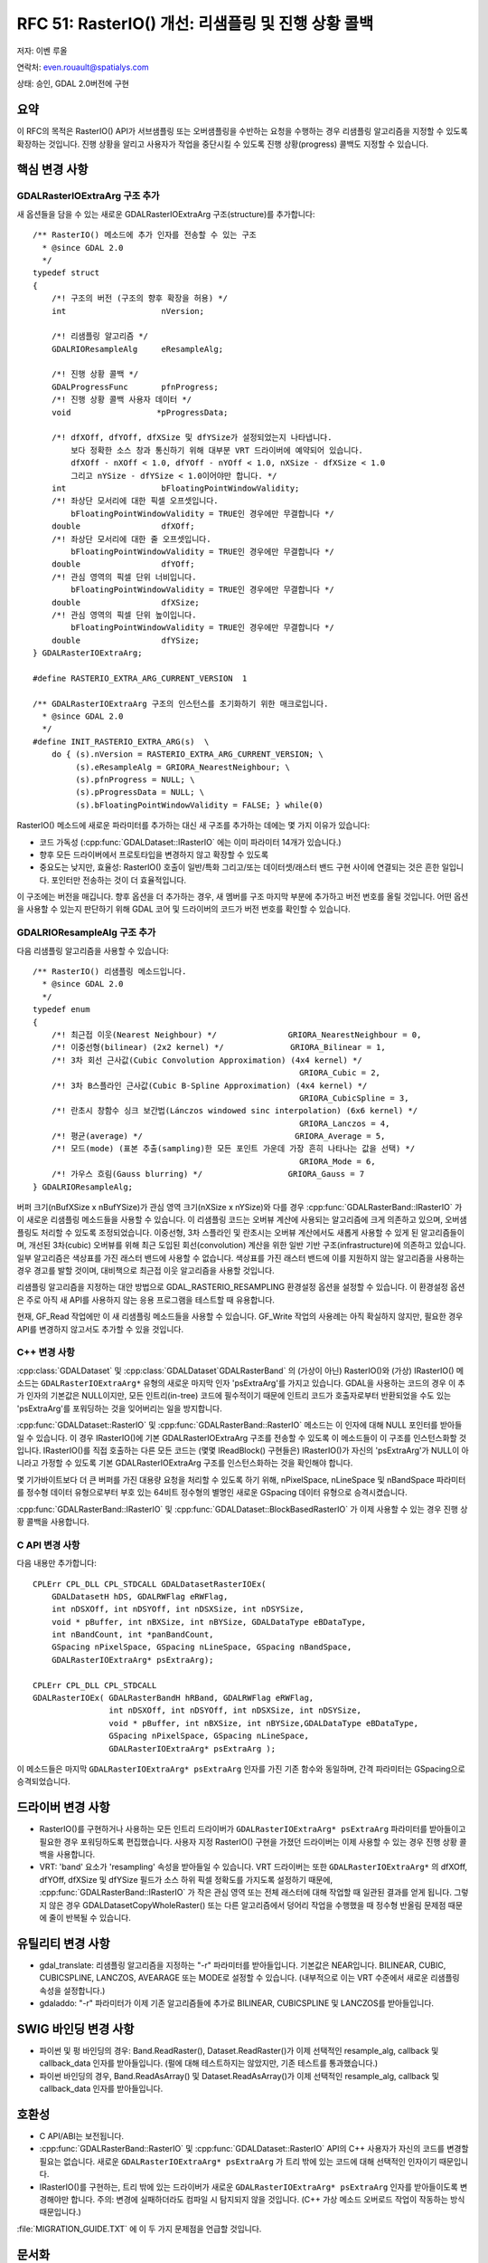.. _rfc-51:

=======================================================================================
RFC 51: RasterIO() 개선: 리샘플링 및 진행 상황 콜백
=======================================================================================

저자: 이벤 루올

연락처: even.rouault@spatialys.com

상태: 승인, GDAL 2.0버전에 구현

요약
----

이 RFC의 목적은 RasterIO() API가 서브샘플링 또는 오버샘플링을 수반하는 요청을 수행하는 경우 리샘플링 알고리즘을 지정할 수 있도록 확장하는 것입니다. 진행 상황을 알리고 사용자가 작업을 중단시킬 수 있도록 진행 상황(progress) 콜백도 지정할 수 있습니다.

핵심 변경 사항
--------------

GDALRasterIOExtraArg 구조 추가
~~~~~~~~~~~~~~~~~~~~~~~~~~~~~~

새 옵션들을 담을 수 있는 새로운 GDALRasterIOExtraArg 구조(structure)를 추가합니다:

::

   /** RasterIO() 메소드에 추가 인자를 전송할 수 있는 구조
     * @since GDAL 2.0
     */
   typedef struct
   {
       /*! 구조의 버전 (구조의 향후 확장을 허용) */
       int                    nVersion;

       /*! 리샘플링 알고리즘 */ 
       GDALRIOResampleAlg     eResampleAlg;

       /*! 진행 상황 콜백 */ 
       GDALProgressFunc       pfnProgress;
       /*! 진행 상황 콜백 사용자 데이터 */ 
       void                  *pProgressData;

       /*! dfXOff, dfYOff, dfXSize 및 dfYSize가 설정되었는지 나타냅니다.
           보다 정확한 소스 창과 통신하기 위해 대부분 VRT 드라이버에 예약되어 있습니다.
           dfXOff - nXOff < 1.0, dfYOff - nYOff < 1.0, nXSize - dfXSize < 1.0
           그리고 nYSize - dfYSize < 1.0이어야만 합니다. */
       int                    bFloatingPointWindowValidity;
       /*! 좌상단 모서리에 대한 픽셀 오프셋입니다.
           bFloatingPointWindowValidity = TRUE인 경우에만 무결합니다 */
       double                 dfXOff;
       /*! 좌상단 모서리에 대한 줄 오프셋입니다.
           bFloatingPointWindowValidity = TRUE인 경우에만 무결합니다 */
       double                 dfYOff;
       /*! 관심 영역의 픽셀 단위 너비입니다.
           bFloatingPointWindowValidity = TRUE인 경우에만 무결합니다 */
       double                 dfXSize;
       /*! 관심 영역의 픽셀 단위 높이입니다.
           bFloatingPointWindowValidity = TRUE인 경우에만 무결합니다 */
       double                 dfYSize;
   } GDALRasterIOExtraArg;

   #define RASTERIO_EXTRA_ARG_CURRENT_VERSION  1

   /** GDALRasterIOExtraArg 구조의 인스턴스를 초기화하기 위한 매크로입니다.
     * @since GDAL 2.0
     */
   #define INIT_RASTERIO_EXTRA_ARG(s)  \
       do { (s).nVersion = RASTERIO_EXTRA_ARG_CURRENT_VERSION; \
            (s).eResampleAlg = GRIORA_NearestNeighbour; \
            (s).pfnProgress = NULL; \
            (s).pProgressData = NULL; \
            (s).bFloatingPointWindowValidity = FALSE; } while(0)

RasterIO() 메소드에 새로운 파라미터를 추가하는 대신 새 구조를 추가하는 데에는 몇 가지 이유가 있습니다:

-  코드 가독성 (:cpp:func:`GDALDataset::IRasterIO` 에는 이미 파라미터 14개가 있습니다.)

-  향후 모든 드라이버에서 프로토타입을 변경하지 않고 확장할 수 있도록

-  중요도는 낮지만, 효율성:
   RasterIO() 호출이 일반/특화 그리고/또는 데이터셋/래스터 밴드 구현 사이에 연결되는 것은 흔한 일입니다. 포인터만 전송하는 것이 더 효율적입니다.

이 구조에는 버전을 매깁니다. 향후 옵션을 더 추가하는 경우, 새 멤버를 구조 마지막 부분에 추가하고 버전 번호를 올릴 것입니다. 어떤 옵션을 사용할 수 있는지 판단하기 위해 GDAL 코어 및 드라이버의 코드가 버전 번호를 확인할 수 있습니다.

GDALRIOResampleAlg 구조 추가
~~~~~~~~~~~~~~~~~~~~~~~~~~~~

다음 리샘플링 알고리즘을 사용할 수 있습니다:

::

   /** RasterIO() 리샘플링 메소드입니다.
     * @since GDAL 2.0
     */
   typedef enum
   {
       /*! 최근접 이웃(Nearest Neighbour) */               GRIORA_NearestNeighbour = 0,
       /*! 이중선형(bilinear) (2x2 kernel) */              GRIORA_Bilinear = 1,
       /*! 3차 회선 근사값(Cubic Convolution Approximation) (4x4 kernel) */
                                                           GRIORA_Cubic = 2,
       /*! 3차 B스플라인 근사값(Cubic B-Spline Approximation) (4x4 kernel) */
                                                           GRIORA_CubicSpline = 3,
       /*! 란초시 창함수 싱크 보간법(Lánczos windowed sinc interpolation) (6x6 kernel) */
                                                           GRIORA_Lanczos = 4,
       /*! 평균(average) */                                GRIORA_Average = 5,
       /*! 모드(mode) (표본 추출(sampling)한 모든 포인트 가운데 가장 흔히 나타나는 값을 선택) */
                                                           GRIORA_Mode = 6,
       /*! 가우스 흐림(Gauss blurring) */                  GRIORA_Gauss = 7
   } GDALRIOResampleAlg;

버퍼 크기(nBufXSize x nBufYSize)가 관심 영역 크기(nXSize x nYSize)와 다를 경우 :cpp:func:`GDALRasterBand::IRasterIO` 가 이 새로운 리샘플링 메소드들을 사용할 수 있습니다. 이 리샘플링 코드는 오버뷰 계산에 사용되는 알고리즘에 크게 의존하고 있으며, 오버샘플링도 처리할 수 있도록 조정되었습니다. 이중선형, 3차 스플라인 및 란초시는 오버뷰 계산에서도 새롭게 사용할 수 있게 된 알고리즘들이며, 개선된 3차(cubic) 오버뷰를 위해 최근 도입된 회선(convolution) 계산을 위한 일반 기반 구조(infrastructure)에 의존하고 있습니다. 일부 알고리즘은 색상표를 가진 래스터 밴드에 사용할 수 없습니다. 색상표를 가진 래스터 밴드에 이를 지원하지 않는 알고리즘을 사용하는 경우 경고를 발할 것이며, 대비책으로 최근접 이웃 알고리즘을 사용할 것입니다.

리샘플링 알고리즘을 지정하는 대안 방법으로 GDAL_RASTERIO_RESAMPLING 환경설정 옵션을 설정할 수 있습니다. 이 환경설정 옵션은 주로 아직 새 API를 사용하지 않는 응용 프로그램을 테스트할 때 유용합니다.

현재, GF_Read 작업에만 이 새 리샘플링 메소드들을 사용할 수 있습니다. GF_Write 작업의 사용례는 아직 확실하지 않지만, 필요한 경우 API를 변경하지 않고서도 추가할 수 있을 것입니다.

C++ 변경 사항
~~~~~~~~~~~~~

:cpp:class:`GDALDataset` 및 :cpp:class:`GDALDataset`GDALRasterBand` 의 (가상이 아닌) RasterIO()와 (가상) IRasterIO() 메소드는 ``GDALRasterIOExtraArg*`` 유형의 새로운 마지막 인자 'psExtraArg'를 가지고 있습니다. GDAL을 사용하는 코드의 경우 이 추가 인자의 기본값은 NULL이지만, 모든 인트리(in-tree) 코드에 필수적이기 때문에 인트리 코드가 호출자로부터 반환되었을 수도 있는 'psExtraArg'를 포워딩하는 것을 잊어버리는 일을 방지합니다.


:cpp:func:`GDALDataset::RasterIO` 및 :cpp:func:`GDALRasterBand::RasterIO` 메소드는 이 인자에 대해 NULL 포인터를 받아들일 수 있습니다. 이 경우 IRasterIO()에 기본 GDALRasterIOExtraArg 구조를 전송할 수 있도록 이 메소드들이 이 구조를 인스턴스화할 것입니다. IRasterIO()를 직접 호출하는 다른 모든 코드는 (몇몇 IReadBlock() 구현들은) IRasterIO()가 자신의 'psExtraArg'가 NULL이 아니라고 가정할 수 있도록 기본 GDALRasterIOExtraArg 구조를 인스턴스화하는 것을 확인해야 합니다.

몇 기가바이트보다 더 큰 버퍼를 가진 대용량 요청을 처리할 수 있도록 하기 위해, nPixelSpace, nLineSpace 및 nBandSpace 파라미터를 정수형 데이터 유형으로부터 부호 있는 64비트 정수형의 별명인 새로운 GSpacing 데이터 유형으로 승격시켰습니다.

:cpp:func:`GDALRasterBand::IRasterIO` 및 :cpp:func:`GDALDataset::BlockBasedRasterIO` 가 이제 사용할 수 있는 경우 진행 상황 콜백을 사용합니다.

C API 변경 사항
~~~~~~~~~~~~~

다음 내용만 추가합니다:

::

   CPLErr CPL_DLL CPL_STDCALL GDALDatasetRasterIOEx( 
       GDALDatasetH hDS, GDALRWFlag eRWFlag,
       int nDSXOff, int nDSYOff, int nDSXSize, int nDSYSize,
       void * pBuffer, int nBXSize, int nBYSize, GDALDataType eBDataType,
       int nBandCount, int *panBandCount, 
       GSpacing nPixelSpace, GSpacing nLineSpace, GSpacing nBandSpace,
       GDALRasterIOExtraArg* psExtraArg);

   CPLErr CPL_DLL CPL_STDCALL 
   GDALRasterIOEx( GDALRasterBandH hRBand, GDALRWFlag eRWFlag,
                   int nDSXOff, int nDSYOff, int nDSXSize, int nDSYSize,
                   void * pBuffer, int nBXSize, int nBYSize,GDALDataType eBDataType,
                   GSpacing nPixelSpace, GSpacing nLineSpace,
                   GDALRasterIOExtraArg* psExtraArg );

이 메소드들은 마지막 ``GDALRasterIOExtraArg* psExtraArg`` 인자를 가진 기존 함수와 동일하며, 간격 파라미터는 GSpacing으로 승격되었습니다.

드라이버 변경 사항
--------------

-  RasterIO()를 구현하거나 사용하는 모든 인트리 드라이버가 ``GDALRasterIOExtraArg* psExtraArg`` 파라미터를 받아들이고 필요한 경우 포워딩하도록 편집했습니다. 사용자 지정 RasterIO() 구현을 가졌던 드라이버는 이제 사용할 수 있는 경우 진행 상황 콜백을 사용합니다.

-  VRT:
   'band' 요소가 'resampling' 속성을 받아들일 수 있습니다. VRT 드라이버는 또한 ``GDALRasterIOExtraArg*`` 의 dfXOff, dfYOff, dfXSize 및 dfYSize 필드가 소스 하위 픽셀 정확도를 가지도록 설정하기 때문에, :cpp:func:`GDALRasterBand::IRasterIO` 가 작은 관심 영역 또는 전체 래스터에 대해 작업할 때 일관된 결과를 얻게 됩니다. 그렇지 않은 경우 GDALDatasetCopyWholeRaster() 또는 다른 알고리즘에서 덩어리 작업을 수행했을 때 정수형 반올림 문제점 때문에 줄이 반복될 수 있습니다.

유틸리티 변경 사항
------------------

-  gdal_translate:
   리샘플링 알고리즘을 지정하는 "-r" 파라미터를 받아들입니다. 기본값은 NEAR입니다. BILINEAR, CUBIC, CUBICSPLINE, LANCZOS, AVEARAGE 또는 MODE로 설정할 수 있습니다. (내부적으로 이는 VRT 수준에서 새로운 리샘플링 속성을 설정합니다.)

-  gdaladdo:
   "-r" 파라미터가 이제 기존 알고리즘들에 추가로 BILINEAR, CUBICSPLINE 및 LANCZOS를 받아들입니다.

SWIG 바인딩 변경 사항
---------------------

-  파이썬 및 펑 바인딩의 경우:
   Band.ReadRaster(), Dataset.ReadRaster()가 이제 선택적인 resample_alg, callback 및 callback_data 인자를 받아들입니다. (펄에 대해 테스트하지는 않았지만, 기존 테스트를 통과했습니다.)

-  파이썬 바인딩의 경우, Band.ReadAsArray() 및 Dataset.ReadAsArray()가 이제 선택적인 resample_alg, callback 및 callback_data 인자를 받아들입니다.

호환성
------

-  C API/ABI는 보전됩니다.

-  :cpp:func:`GDALRasterBand::RasterIO` 및 :cpp:func:`GDALDataset::RasterIO` API의 C++ 사용자가 자신의 코드를 변경할 필요는 없습니다. 새로운 ``GDALRasterIOExtraArg* psExtraArg`` 가 트리 밖에 있는 코드에 대해 선택적인 인자이기 때문입니다.

-  IRasterIO()를 구현하는, 트리 밖에 있는 드라이버가 새로운 ``GDALRasterIOExtraArg* psExtraArg`` 인자를 받아들이도록 변경해야만 합니다.
   주의: 변경에 실패하더라도 컴파일 시 탐지되지 않을 것입니다. (C++ 가상 메소드 오버로드 작업이 작동하는 방식 때문입니다.)

:file:`MIGRATION_GUIDE.TXT` 에 이 두 가지 문제점을 언급할 것입니다.

문서화
------

새로운 메소드들을 모두 문서화합니다.

테스트
------

파이썬 바인딩에서 이 RFC의 다양한 측면들을 테스트했습니다:

-  Band.ReadRaster(), Dataset.ReadRaster(), Band.ReadAsArray() 및 Dataset.ReadAsArray()의 새 옵션들의 사용에 대해
-  RasterIO() 요청을 서브샘플링 및 오버샘플링하는 리샘플링 알고리즘에 대해
-  gdal_translate "-r" 옵션에 대해

구현
----

이벤 루올이 `R3 GIS <https://www.r3gis.com/>`_ 의 후원을 받아 이 RFC를 구현할 것입니다.

제안한 구현은 `"rasterio" 브랜치 <https://github.com/rouault/gdal2/tree/rasterio>`_ 저장소에 있습니다.

`변경 사항 목록 <https://github.com/rouault/gdal2/compare/rasterio>`_

투표 이력
---------

-  프랑크 바르메르담 +1
-  유카 라흐코넨 +1
-  하워드 버틀러 +1
-  대니얼 모리셋 +1
-  세케레시 터마시 +1
-  이벤 루올 +1

